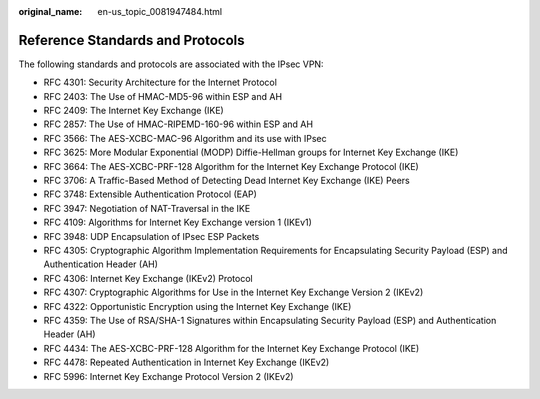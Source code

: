 :original_name: en-us_topic_0081947484.html

.. _en-us_topic_0081947484:

Reference Standards and Protocols
=================================

The following standards and protocols are associated with the IPsec VPN:

-  RFC 4301: Security Architecture for the Internet Protocol
-  RFC 2403: The Use of HMAC-MD5-96 within ESP and AH
-  RFC 2409: The Internet Key Exchange (IKE)
-  RFC 2857: The Use of HMAC-RIPEMD-160-96 within ESP and AH
-  RFC 3566: The AES-XCBC-MAC-96 Algorithm and its use with IPsec
-  RFC 3625: More Modular Exponential (MODP) Diffie-Hellman groups for Internet Key Exchange (IKE)
-  RFC 3664: The AES-XCBC-PRF-128 Algorithm for the Internet Key Exchange Protocol (IKE)
-  RFC 3706: A Traffic-Based Method of Detecting Dead Internet Key Exchange (IKE) Peers
-  RFC 3748: Extensible Authentication Protocol (EAP)
-  RFC 3947: Negotiation of NAT-Traversal in the IKE
-  RFC 4109: Algorithms for Internet Key Exchange version 1 (IKEv1)
-  RFC 3948: UDP Encapsulation of IPsec ESP Packets
-  RFC 4305: Cryptographic Algorithm Implementation Requirements for Encapsulating Security Payload (ESP) and Authentication Header (AH)
-  RFC 4306: Internet Key Exchange (IKEv2) Protocol
-  RFC 4307: Cryptographic Algorithms for Use in the Internet Key Exchange Version 2 (IKEv2)
-  RFC 4322: Opportunistic Encryption using the Internet Key Exchange (IKE)
-  RFC 4359: The Use of RSA/SHA-1 Signatures within Encapsulating Security Payload (ESP) and Authentication Header (AH)
-  RFC 4434: The AES-XCBC-PRF-128 Algorithm for the Internet Key Exchange Protocol (IKE)
-  RFC 4478: Repeated Authentication in Internet Key Exchange (IKEv2)
-  RFC 5996: Internet Key Exchange Protocol Version 2 (IKEv2)
